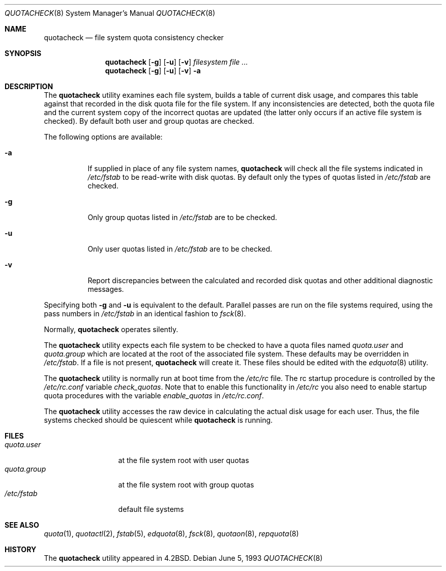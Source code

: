 .\" Copyright (c) 1983, 1990, 1991, 1993
.\"	The Regents of the University of California.  All rights reserved.
.\"
.\" This code is derived from software contributed to Berkeley by
.\" Robert Elz at The University of Melbourne.
.\"
.\" Redistribution and use in source and binary forms, with or without
.\" modification, are permitted provided that the following conditions
.\" are met:
.\" 1. Redistributions of source code must retain the above copyright
.\"    notice, this list of conditions and the following disclaimer.
.\" 2. Redistributions in binary form must reproduce the above copyright
.\"    notice, this list of conditions and the following disclaimer in the
.\"    documentation and/or other materials provided with the distribution.
.\" 4. Neither the name of the University nor the names of its contributors
.\"    may be used to endorse or promote products derived from this software
.\"    without specific prior written permission.
.\"
.\" THIS SOFTWARE IS PROVIDED BY THE REGENTS AND CONTRIBUTORS ``AS IS'' AND
.\" ANY EXPRESS OR IMPLIED WARRANTIES, INCLUDING, BUT NOT LIMITED TO, THE
.\" IMPLIED WARRANTIES OF MERCHANTABILITY AND FITNESS FOR A PARTICULAR PURPOSE
.\" ARE DISCLAIMED.  IN NO EVENT SHALL THE REGENTS OR CONTRIBUTORS BE LIABLE
.\" FOR ANY DIRECT, INDIRECT, INCIDENTAL, SPECIAL, EXEMPLARY, OR CONSEQUENTIAL
.\" DAMAGES (INCLUDING, BUT NOT LIMITED TO, PROCUREMENT OF SUBSTITUTE GOODS
.\" OR SERVICES; LOSS OF USE, DATA, OR PROFITS; OR BUSINESS INTERRUPTION)
.\" HOWEVER CAUSED AND ON ANY THEORY OF LIABILITY, WHETHER IN CONTRACT, STRICT
.\" LIABILITY, OR TORT (INCLUDING NEGLIGENCE OR OTHERWISE) ARISING IN ANY WAY
.\" OUT OF THE USE OF THIS SOFTWARE, EVEN IF ADVISED OF THE POSSIBILITY OF
.\" SUCH DAMAGE.
.\"
.\"     @(#)quotacheck.8	8.1 (Berkeley) 6/5/93
.\" $FreeBSD$
.\"
.Dd June 5, 1993
.Dt QUOTACHECK 8
.Os
.Sh NAME
.Nm quotacheck
.Nd file system quota consistency checker
.Sh SYNOPSIS
.Nm
.Op Fl g
.Op Fl u
.Op Fl v
.Ar filesystem
.Ar
.Nm
.Op Fl g
.Op Fl u
.Op Fl v
.Fl a
.Sh DESCRIPTION
The
.Nm
utility examines each file system,
builds a table of current disk usage,
and compares this table against that recorded
in the disk quota file for the file system.
If any inconsistencies are detected, both the
quota file and the current system copy of the
incorrect quotas are updated (the latter only
occurs if an active file system is checked).
By default both user and group quotas are checked.
.Pp
The following options are available:
.Bl -tag -width indent
.It Fl a
If supplied in place of any file system names,
.Nm
will check all the file systems indicated in
.Pa /etc/fstab
to be read-write with disk quotas.
By default only the types of quotas listed in
.Pa /etc/fstab
are checked.
.It Fl g
Only group quotas listed in
.Pa /etc/fstab
are to be checked.
.It Fl u
Only user quotas listed in
.Pa /etc/fstab
are to be checked.
.It Fl v
Report discrepancies between the
calculated and recorded disk quotas and other additional diagnostic messages.
.El
.Pp
Specifying both
.Fl g
and
.Fl u
is equivalent to the default.
Parallel passes are run on the file systems required,
using the pass numbers in
.Pa /etc/fstab
in an identical fashion to
.Xr fsck 8 .
.Pp
Normally,
.Nm
operates silently.
.Pp
The
.Nm
utility expects each file system to be checked to have a
quota files named
.Pa quota.user
and
.Pa quota.group
which are located at the root of the associated file system.
These defaults may be overridden in
.Pa /etc/fstab .
If a file is not present,
.Nm
will create it.
These files should be edited with the
.Xr edquota 8
utility.
.Pp
The
.Nm
utility is normally run at boot time from the
.Pa /etc/rc
file.
The rc startup procedure is controlled by the
.Pa /etc/rc.conf
variable
.Ar check_quotas .
Note that to enable this functionality in
.Pa /etc/rc
you also need to enable startup quota procedures
with the variable
.Ar enable_quotas
in
.Pa /etc/rc.conf .
.Pp
The
.Nm
utility accesses the raw device in calculating the actual
disk usage for each user.
Thus, the file systems
checked should be quiescent while
.Nm
is running.
.Sh FILES
.Bl -tag -width quota.group -compact
.It Pa quota.user
at the file system root with user quotas
.It Pa quota.group
at the file system root with group quotas
.It Pa /etc/fstab
default file systems
.El
.Sh SEE ALSO
.Xr quota 1 ,
.Xr quotactl 2 ,
.Xr fstab 5 ,
.Xr edquota 8 ,
.Xr fsck 8 ,
.Xr quotaon 8 ,
.Xr repquota 8
.Sh HISTORY
The
.Nm
utility appeared in
.Bx 4.2 .
